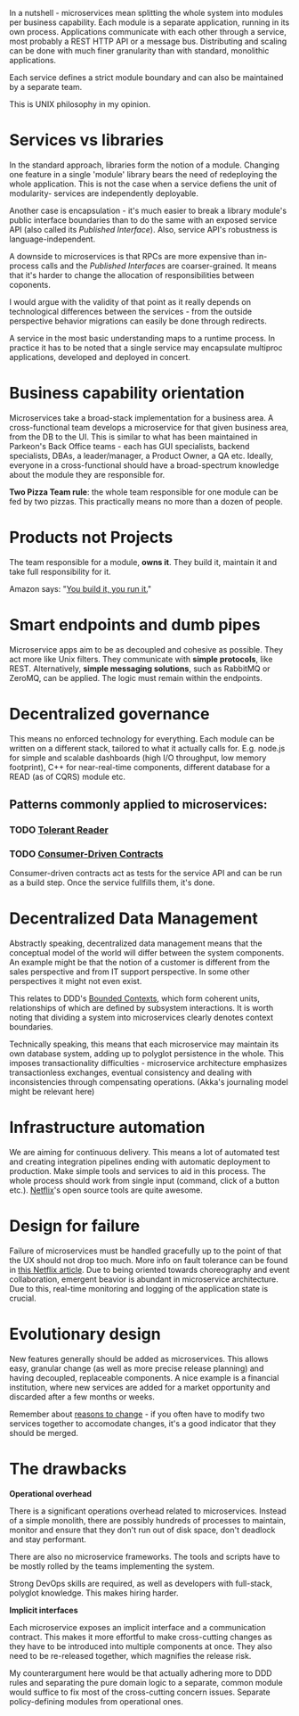 In a nutshell - microservices mean splitting the whole system into modules per
business capability.
Each module is a separate application, running in its own process.
Applications communicate with each other through a service, most probably a
REST HTTP API or a message bus.
Distributing and scaling can be done with much finer granularity than with
standard, monolithic applications.

Each service defines a strict module boundary and can also be maintained by a
separate team.

This is UNIX philosophy in my opinion.

* Services vs libraries
In the standard approach, libraries form the notion of a module.
Changing one feature in a single 'module' library bears the need of redeploying
the whole application.
This is not the case when a service defiens the unit of modularity- services are
independently deployable.

Another case is encapsulation - it's much easier to break a library module's
public interface boundaries than to do the same with an exposed service API
(also called its [[Published Interface]]).
Also, service API's robustness is language-independent.

A downside to microservices is that RPCs are more expensive than in-process
calls and the [[Published Interface]]s are coarser-grained.
It means that it's harder to change the allocation of responsibilities between
coponents.

I would argue with the validity of that point as it really depends on
technological differences between the services - from the outside perspective
behavior migrations can easily be done through redirects.

A service in the most basic understanding maps to a runtime process. In practice
it has to be noted that a single service may encapsulate multiproc applications,
developed and deployed in concert.

* Business capability orientation
Microservices take a broad-stack implementation for a business area.
A cross-functional team develops a microservice for that given business area,
from the DB to the UI.
This is similar to what has been maintained in Parkeon's Back Office teams -
each has GUI specialists, backend specialists, DBAs, a leader/manager, a Product
Owner, a QA etc.
Ideally, everyone in a cross-functional should have a broad-spectrum knowledge
about the module they are responsible for.

    *Two Pizza Team rule*: the whole team responsible for one module can be fed
    by two pizzas. This practically means no more than a dozen of people.

* Products not Projects
The team responsible for a module, *owns it*.
They build it, maintain it and take full responsibility for it.

Amazon says: "[[https://queue.acm.org/detail.cfm?id=1142065][You build it, you run it.]]"

* Smart endpoints and dumb pipes
Microservice apps aim to be as decoupled and cohesive as possible.
They act more like Unix filters.
They communicate with *simple protocols*, like REST.
Alternatively, *simple messaging solutions*, such as RabbitMQ or ZeroMQ, can be
applied.
The logic must remain within the endpoints.

* Decentralized governance
This means no enforced technology for everything.
Each module can be written on a different stack, tailored to what it actually
calls for.
E.g. node.js for simple and scalable dashboards (high I/O throughput, low memory
footprint), C++ for near-real-time components, different database for a READ (as
of CQRS) module etc.

** Patterns commonly applied to microservices:
*** TODO [[http://martinfowler.com/bliki/TolerantReader.html][Tolerant Reader]]
*** TODO [[http://martinfowler.com/articles/consumerDrivenContracts.html][Consumer-Driven Contracts]]

Consumer-driven contracts act as tests for the service API and can be run as a
build step. Once the service fullfills them, it's done.

* Decentralized Data Management
Abstractly speaking, decentralized data management means that the conceptual
model of the world will differ between the system components.
An example might be that the notion of a customer is different from the sales
perspective and from IT support perspective.
In some other perspectives it might not even exist.

This relates to DDD's [[http://martinfowler.com/bliki/BoundedContext.html][Bounded Contexts]], which form coherent units, relationships
of which are defined by subsystem interactions.
It is worth noting that dividing a system into microservices clearly denotes
context boundaries.

Technically speaking, this means that each microservice may maintain its own
database system, adding up to polyglot persistence in the whole.
This imposes transactionality difficulties - microservice architecture
emphasizes transactionless exchanges, eventual consistency and dealing with
inconsistencies through compensating operations. (Akka's journaling model might
be relevant here)

* Infrastructure automation
We are aiming for continuous delivery.
This means a lot of automated test and creating integration pipelines ending
with automatic deployment to production.
Make simple tools and services to aid in this process.
The whole process should work from single input (command, click of a button
etc.).
[[http://netflix.github.io/][Netflix]]'s open source tools are quite awesome.

* Design for failure
Failure of microservices must be handled gracefully up to the point of that the
UX should not drop too much.
More info on fault tolerance can be found in [[http://techblog.netflix.com/2012/02/fault-tolerance-in-high-volume.html][this Netflix article]].
Due to being oriented towards choreography and event collaboration, emergent
beavior is abundant in microservice architecture.
Due to this, real-time monitoring and logging of the application state is
crucial.

* Evolutionary design
New features generally should be added as microservices.
This allows easy, granular change (as well as more precise release planning) and
having decoupled, replaceable components.
A nice example is a financial institution, where new services are added for a
market opportunity and discarded after a few months or weeks.

Remember about _reasons to change_ - if you often have to modify two services
together to accomodate changes, it's a good indicator that they should be
merged.

* The drawbacks
*Operational overhead*

There is a significant operations overhead related to microservices.
Instead of a simple monolith, there are possibly hundreds of processes to
maintain, monitor and ensure that they don't run out of disk space, don't
deadlock and stay performant.

There are also no microservice frameworks.
The tools and scripts have to be mostly rolled by the teams implementing the
system.

Strong DevOps skills are required, as well as developers with full-stack,
polyglot knowledge.
This makes hiring harder.

*Implicit interfaces*

Each microservice exposes an implicit interface and a communication contract.
This makes it more effortful to make cross-cutting changes as they have to be
introduced into multiple components at once.
They also need to be re-released together, which magnifies the release risk.

My counterargument here would be that actually adhering more to DDD rules and
separating the pure domain logic to a separate, common module would suffice to
fix most of the cross-cutting concern issues.
Separate policy-defining modules from operational ones.




